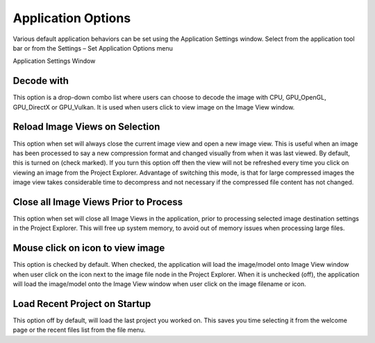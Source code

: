﻿Application Options
-------------------

Various default application behaviors can be set using the Application
Settings window. Select |image38| from the application tool bar or from
the Settings – Set Application Options menu

|image39|

Application Settings Window

Decode with
~~~~~~~~~~~

This option is a drop-down combo list where users can choose to decode
the image with CPU, GPU\_OpenGL, GPU\_DirectX or GPU\_Vulkan. It is used
when users click to view image on the Image View window.

Reload Image Views on Selection 
~~~~~~~~~~~~~~~~~~~~~~~~~~~~~~~~

This option when set will always close the current image view and open a
new image view. This is useful when an image has been processed to say a
new compression format and changed visually from when it was last
viewed. By default, this is turned on (check marked). If you turn this
option off then the view will not be refreshed every time you click on
viewing an image from the Project Explorer. Advantage of switching this
mode, is that for large compressed images the image view takes
considerable time to decompress and not necessary if the compressed file
content has not changed.

Close all Image Views Prior to Process
~~~~~~~~~~~~~~~~~~~~~~~~~~~~~~~~~~~~~~

This option when set will close all Image Views in the application,
prior to processing selected image destination settings in the Project
Explorer. This will free up system memory, to avoid out of memory issues
when processing large files.

Mouse click on icon to view image
~~~~~~~~~~~~~~~~~~~~~~~~~~~~~~~~~

This option is checked by default. When checked, the application will
load the image/model onto Image View window when user click on the icon
next to the image file node in the Project Explorer. When it is
unchecked (off), the application will load the image/model onto the
Image View window when user click on the image filename or icon.

Load Recent Project on Startup
~~~~~~~~~~~~~~~~~~~~~~~~~~~~~~

This option off by default, will load the last project you worked on.
This saves you time selecting it from the welcome page or the recent
files list from the file menu.

.. |image38| image:: media/image41.png
.. |image39| image:: media/image42.png

